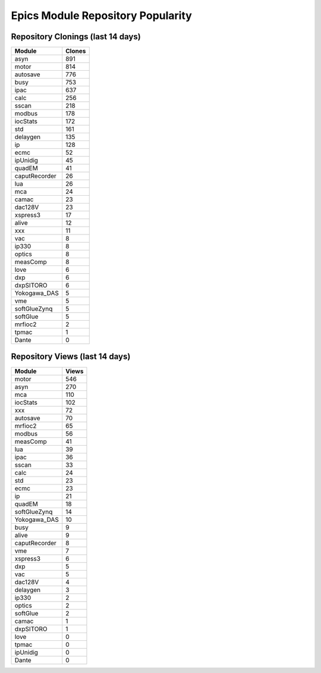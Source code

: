 ==================================
Epics Module Repository Popularity
==================================



Repository Clonings (last 14 days)
----------------------------------
.. csv-table::
   :header: Module, Clones

   asyn, 891
   motor, 814
   autosave, 776
   busy, 753
   ipac, 637
   calc, 256
   sscan, 218
   modbus, 178
   iocStats, 172
   std, 161
   delaygen, 135
   ip, 128
   ecmc, 52
   ipUnidig, 45
   quadEM, 41
   caputRecorder, 26
   lua, 26
   mca, 24
   camac, 23
   dac128V, 23
   xspress3, 17
   alive, 12
   xxx, 11
   vac, 8
   ip330, 8
   optics, 8
   measComp, 8
   love, 6
   dxp, 6
   dxpSITORO, 6
   Yokogawa_DAS, 5
   vme, 5
   softGlueZynq, 5
   softGlue, 5
   mrfioc2, 2
   tpmac, 1
   Dante, 0



Repository Views (last 14 days)
-------------------------------
.. csv-table::
   :header: Module, Views

   motor, 546
   asyn, 270
   mca, 110
   iocStats, 102
   xxx, 72
   autosave, 70
   mrfioc2, 65
   modbus, 56
   measComp, 41
   lua, 39
   ipac, 36
   sscan, 33
   calc, 24
   std, 23
   ecmc, 23
   ip, 21
   quadEM, 18
   softGlueZynq, 14
   Yokogawa_DAS, 10
   busy, 9
   alive, 9
   caputRecorder, 8
   vme, 7
   xspress3, 6
   dxp, 5
   vac, 5
   dac128V, 4
   delaygen, 3
   ip330, 2
   optics, 2
   softGlue, 2
   camac, 1
   dxpSITORO, 1
   love, 0
   tpmac, 0
   ipUnidig, 0
   Dante, 0
